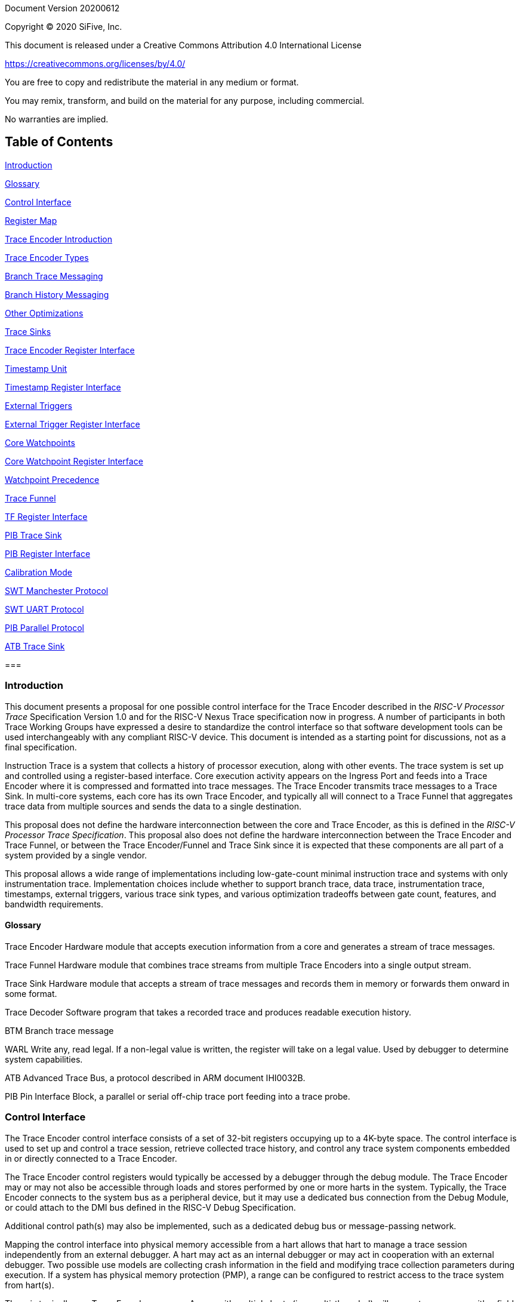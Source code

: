 Document Version 20200612

Copyright (C) 2020 SiFive, Inc.

This document is released under a Creative Commons Attribution 4.0 International License

https://creativecommons.org/licenses/by/4.0/

You are free to copy and redistribute the material in any medium or format.

You may remix, transform, and build on the material for any purpose, including commercial.

No warranties are implied.

== Table of Contents

link:#introduction[Introduction]

link:#glossary[Glossary]

link:#control-interface[Control Interface]

link:#register-map[Register Map]

link:#trace-encoder-introduction[Trace Encoder Introduction]

link:#trace-encoder-types[Trace Encoder Types]

link:#branch-trace-messaging[Branch Trace Messaging]

link:#branch-history-messaging[Branch History Messaging]

link:#other-optimizations[Other Optimizations]

link:#trace-sinks[Trace Sinks]

link:#trace-encoder-register-interface[Trace Encoder Register Interface]

link:#timestamp-unit[Timestamp Unit]

link:#timestamp-register-interface[Timestamp Register Interface]

link:#external-triggers[External Triggers]

link:#external-trigger-register-interface[External Trigger Register Interface]

link:#core-watchpoints[Core Watchpoints]

link:#core-watchpoint-register-interface[Core Watchpoint Register Interface]

link:#watchpoint-precedence[Watchpoint Precedence]

link:#trace-funnel[Trace Funnel]

link:#tf-register-interface[TF Register Interface]

link:#pib-trace-sink[PIB Trace Sink]

link:#pib-register-interface[PIB Register Interface]

link:#calibration-mode[Calibration Mode]

link:#swt-manchester-protocol[SWT Manchester Protocol]

link:#swt-uart-protocol[SWT UART Protocol]

link:#pib-parallel-protocol[PIB Parallel Protocol]

link:#atb-trace-sink[ATB Trace Sink]

=== 

=== Introduction

This document presents a proposal for one possible control interface for the Trace Encoder described in the _RISC-V Processor Trace_ Specification Version 1.0 and for the RISC-V Nexus Trace specification now in progress. A number of participants in both Trace Working Groups have expressed a desire to standardize the control interface so that software development tools can be used interchangeably with any compliant RISC-V device. This document is intended as a starting point for discussions, not as a final specification.

Instruction Trace is a system that collects a history of processor execution, along with other events. The trace system is set up and controlled using a register-based interface. Core execution activity appears on the Ingress Port and feeds into a Trace Encoder where it is compressed and formatted into trace messages. The Trace Encoder transmits trace messages to a Trace Sink. In multi-core systems, each core has its own Trace Encoder, and typically all will connect to a Trace Funnel that aggregates trace data from multiple sources and sends the data to a single destination.

This proposal does not define the hardware interconnection between the core and Trace Encoder, as this is defined in the _RISC-V Processor Trace Specification_. This proposal also does not define the hardware interconnection between the Trace Encoder and Trace Funnel, or between the Trace Encoder/Funnel and Trace Sink since it is expected that these components are all part of a system provided by a single vendor.

This proposal allows a wide range of implementations including low-gate-count minimal instruction trace and systems with only instrumentation trace. Implementation choices include whether to support branch trace, data trace, instrumentation trace, timestamps, external triggers, various trace sink types, and various optimization tradeoffs between gate count, features, and bandwidth requirements.

==== Glossary

Trace Encoder Hardware module that accepts execution information from a core and generates a stream of trace messages.

Trace Funnel Hardware module that combines trace streams from multiple Trace Encoders into a single output stream.

Trace Sink Hardware module that accepts a stream of trace messages and records them in memory or forwards them onward in some format.

Trace Decoder Software program that takes a recorded trace and produces readable execution history.

BTM Branch trace message

WARL Write any, read legal. If a non-legal value is written, the register will take on a legal value. Used by debugger to determine system capabilities.

ATB Advanced Trace Bus, a protocol described in ARM document IHI0032B.

PIB Pin Interface Block, a parallel or serial off-chip trace port feeding into a trace probe.

=== Control Interface

The Trace Encoder control interface consists of a set of 32-bit registers occupying up to a 4K-byte space. The control interface is used to set up and control a trace session, retrieve collected trace history, and control any trace system components embedded in or directly connected to a Trace Encoder.

The Trace Encoder control registers would typically be accessed by a debugger through the debug module. The Trace Encoder may or may not also be accessible through loads and stores performed by one or more harts in the system. Typically, the Trace Encoder connects to the system bus as a peripheral device, but it may use a dedicated bus connection from the Debug Module, or could attach to the DMI bus defined in the RISC-V Debug Specification.

Additional control path(s) may also be implemented, such as a dedicated debug bus or message-passing network.

Mapping the control interface into physical memory accessible from a hart allows that hart to manage a trace session independently from an external debugger. A hart may act as an internal debugger or may act in cooperation with an external debugger. Two possible use models are collecting crash information in the field and modifying trace collection parameters during execution. If a system has physical memory protection (PMP), a range can be configured to restrict access to the trace system from hart(s).

There is typically one Trace Encoder per core. A core with multiple harts (i.e., multi-threaded) will generate messages with a field indicating which hart is responsible for that message. Cores capable of retiring more than one instruction per cycle are typically accommodated with a single Trace Encoder, though this is not required.

The Trace Funnel is a variant of the Trace Encoder and shares many of the same control registers. Each Trace Encoder and the Trace Funnel has its own set of control registers in its own register block.

==== Register Map

The 4K block occupied by a Trace Encoder or Trace Funnel is divided into eight sections of 256 bytes. Section 0 is required and is used for local control registers. Other sections are used for control registers of trace components that are conceptually separate, even if they are physically part of the Trace Encoder/Funnel. Examples of possible subcomponents are:

* PC Sampling
* Filtering
* Instrumented Trace
* Additional Sink Types

Registers in the 4K range that are not implemented read as 0 and ignore writes.

[cols=",,,,",options="header",]
|===
|*Address Offset* |*Trace Encoder* |*Trace Funnel* |*Compliance* |*Description*
|0x0000 |teControl |tfControl |Required |Trace Encoder/Funnel control register
|0x0004 |teImpl |tfImpl |Required |Trace Encoder/Funnel implementation information
|0x0008 - 0x000F |-- |-- |Optional |Reserved for future trace configuration features
|0x0010 |teSinkBase |teSinkBase |Optional |Base address of circular trace buffer
|0x0014 |teSinkBaseHigh |teSinkBaseHigh |Optional |Bits N:32 of the circular buffer address
|0x0018 |teSinkLimit |teSinkLimit |Optional |End address of circular trace buffer
|0x001C |teSinkWP |teSinkWP |Optional |Current write location for trace data in circular buffer
|0x0020 |teSinkRP |teSinkRP |Optional |Access pointer for trace readback
|0x0024 |teSinkData |teSinkData |Optional |Read/write access to trace memory
|0x0040 |tsControl |-- |Optional |Timestamp control register
|0x0044 |tsLower |-- |Optional |Lower 32 bits of timestamp counter
|0x0048 |tsUpper |-- |Optional |Upper bits of timestamp counter
|0x0050 |xtiControl |-- |Optional |External Trigger Input control register
|0x0054 |xtoControl |-- |Optional |External Trigger Output control register
|0x0058 |wpControl |-- |Optional |Core watchpoint control register
|0x0060 - 0x00FF |-- |-- |Optional |Vendor-specific registers
|0x0100 - 0x07FF | | |Optional |Blocks reserved for Vendor-specific Trace Components
|0x0800 - 0x0DFF | | |Optional |Blocks reserved for Future Trace Components
|0x0E00 - 0x0EFF |atbSink |atbSink |Optional |Control registers for ATB trace sink, if attached to this TE/TF
|0x0F00 - 0x0FFF |pibSink |pibSink |Optional |Control registers for PIB trace sink, if attached to this TE/TF
|===


=== Trace Encoder Introduction

This section briefly describes features of the Trace Encoder (TE) as background for understanding some of the control interface register fields.

==== Trace Encoder Types

By monitoring the Ingress Port, the TE determines when a program flow discontinuity has occurred and whether the discontinuity is inferable or non-inferable. An inferable discontinuity is one for which the Trace Decoder can statically determine the destination, such as a direct branch instruction in which the destination or offset is included in the opcode. Non-inferable discontinuities include all other types â€“ interrupt, exception, and indirect jump instructions.

==== Branch Trace Messaging

Branch Trace Messaging is the simplest form of trace. Each discontinuity results in one trace message, either a Direct or Indirect Branch Message.

Indirect Branch Messages normally contain a compressed address to reduce bandwidth. The TE emits a Branch With Sync Message containing the complete instruction address under certain conditions. This message type is a variant of the Direct or Indirect Branch Message and includes a full address and a field indicating the reason for the Sync.

==== Branch History Messaging

Both the RISC-V Processor Trace Specification and the Nexus standard define systems of messages intended to improve compression by reporting only whether conditional branches are taken and the destinations of non-inferable jumps and calls. Much better compression can be achieved, but an Encoder implementation will typically require more hardware.

==== Other Optimizations

Several other optimizations are possible to improve trace compression. These are optional for any Trace Encoder and there should be a way to disable optimizations in case the trace system is used with code that does not follow recommended API rules. Examples of optimizations are a Return-address stack, Branch repetition, Statically-inferable jump, and Branch prediction.

==== Trace Sinks

The Trace Encoder transmits completed messages to a Trace Sink. This proposal defines a number of different sink types, all optional, and allows an implementation to define other sink types. A Trace Encoder must have at least one sink.

===== SRAM Sink

The Trace Encoder packs trace messages into fixed-width trace words. These are then stored in a RAM, typically located on-chip, in a circular-buffer fashion. When the RAM has filled, the TE may optionally allow trace to be stopped, or it may wrap and overwrite earlier trace.

===== ATB Sink

The ATB Sink transmits bytes of trace messages as an ATB bus master.

===== PIB Sink

The Trace Encoder sends trace messages to the PIB Sink. Each message is transmitted off-chip using a specific protocol described later.

===== System Memory (SBA) Sink

The Trace Encoder packs trace messages into fixed-width trace words. These are then stored in a range of system memory reserved for trace using a DMA-type bus master in a circular-buffer fashion. When the memory range has been filled, the TE may optionally allow trace to be stopped, or it may wrap and overwrite earlier trace. This type of sink may also be used to transmit trace off-chip through, for example, a PCIe or USB port.

===== Funnel Sink

The Trace Encoder sends trace messages to a Trace Funnel. The Funnel aggregates trace from each of its inputs and sends the combined trace stream to its designated Trace Sink, which is one or more of the sink types above.


=== Trace Encoder Register Interface

Most features of the Trace Encoder are optional. In most cases, optional features are enabled using a WARL (write any, read legal) register field. A debugger can determine if an optional feature is present by writing to the register field and reading back the result.

[cols=",,,,",options="header",]
|===
|*0x0000 teControl: Trace Encoder Control Register (Required)* | | | |
|*Bit* |*Field* |*Description* |*RW* |*Reset*
|0 |teActive |Master enable for trace system. 0 resets the TE and it may be powered down or clocks may be gated off. Hardware may take an arbitrarily long time to process power-up and power-down and will indicate completion when the read value of this bit matches what was written. When teActive=0, all other registers may not be accessible. |RW |0
|1 |teEnable |1=TE enabled. Allows teTracing to turn all tracing on and off. Setting teEnable to 0 flushes any queued trace data to the designated sink. |RW |0
|2 |teTracing |1=Trace is being generated. Written from tool or controlled by triggers. When teTracing=1, trace data may be subject to additional filtering in some implementations. |RW |0
|3 |teEmpty |Reads as 1 when all generated trace has been emitted. |R |1
|6-4 |teInstruction a|
Instruction trace generation parameters

0 = No instruction trace

1-2 = Vendor-specific instruction trace modes

3 = Generate Branch Trace

4-5 = Vendor-specific instruction trace modes

6 = Generate Branch History trace without optimizations (safe mode)

7 = Generate Branch History trace with full optimizations

|WARL |SD^(1)^
|12-7 |-- |Vendor-specific controls |WARL |SD
|13 |teStallEnable a|
0 = If TE cannot accept a message, an overflow is generated.

1 = If TE cannot accept a message, the core is stalled until it can.

|WARL |SD
|14 |teStopOnWrap |Disable trace (teEnable -> 0) when circular buffer fills for the first time. |WARL |SD
|15 |teInhibitSrc |1=Disable SRC field in trace messages. Unless disabled, a SRC field of teImpl.nSrcBits is added to every trace message to indicate which TE generated each message. |WARL |SD
|19-16 |teSyncMaxBTM |Maximum number of trace messages between periodic Sync messages. A Sync emitted for another reason will reset this timer. Generate Sync after 2^(teSyncMaxBTM + 5) trace messages. |WARL |SD
|23-20 |teSyncMaxInst |Maximum instruction unit count between Sync messages. Generate Sync when count reaches 2^(teSyncMaxInst + 4) instruction units (halfwords). |WARL |SD
|26-24 |teMessageFormat a|
Trace recording format

0 = RISC-V Processor Trace Specification

1 = Nexus 6 MDO + 2 MSEO

2-6 = Reserved for future formats

7 = Vendor-specific format

|WARL |SD
|31-28 |teSink a|
Which sink to send trace to.

0-3 = Reserved

4 = SRAM Sink

5 = ATB Sink

6 = PIB Sink

7 = System Memory Sink

8 = Funnel Sink

9-11 = Reserved for future sink types

12-15 = Reserved for vendor-specific sink types

|WARL |SD
|===

____
^(1)^ SD = System-Dependent
____

[cols=",,,,",options="header",]
|===
|*0x0004 teImpl: Trace Encoder Implementation Register (Required)* | | | |
|*Bit* |*Field* |*Description* |*RW* |*Reset*
|3-0 |version |TE Version |R |SD
|4 |hasSRAMSink |1 if this TE has an on-chip SRAM sink. Size of SRAM may be determined by writing all 1s to teSinkWP, then reading the value back. |R |SD
|5 |hasATBSink |1 if this TE has an ATB sink. |R |SD
|6 |hasPIBSink |1 if this TE has an off-chip trace port via a Pin Interface Block (PIB) |R |SD
|7 |hasSBASink |1 if this TE has an on-chip system memory bus master trace sink. |R |SD
|8 |hasFunnelSink |1 if this TE feeds into a trace funnel device. |R |SD
|11-9 | |Reserved for future sink types |R |0
|15-12 | |Reserved for vendor-specific sink types |R |SD
|19-16 | |Reserved for vendor-specific features |-- |--
|23-20 |srcID |This TE's source ID. If nSrcBits>0 and SRC is not disabled by teInhibitSrc, then messages will all include a SRC field of nSrcBits bits. Messages from this TE will have this value in SRC. May be fixed or variable. |WARL |SD
|26-24 |nSrcBits |The number of bits in the SRC field, unless disabled by teInhibitSrc. May be fixed or variable. |WARL |SD
|27 | |Reserved |-- |--
|31-28 | |Reserved for vendor-specific features |-- |--
|===

[cols=",,,,",options="header",]
|===
|*0x0010 teSinkBase: Trace Encoder Sink Base Register (Optional)* | | | |
|*Bit* |*Field* |*Description* |*RW* |*Reset*
|N-2 |teSinkBase |Base address of trace sink circular buffer. Fixed to natural boundary implied by width of trace sink. This register may not be implemented if the sink type doesn't require an address. An SRAM sink may have teSinkBase fixed at 0. |WARL |0
|===

[cols=",,,,",options="header",]
|===
|*0x0014 teSinkBaseHigh: Trace Encoder Sink Base High Bits Register (Optional)* | | | |
|*Bit* |*Field* |*Description* |*RW* |*Reset*
|N-2 |teSinkBaseH |High order bits (N:32) of address of trace sink circular buffer. This register may not be present if no connected sinks require more than 32 address bits. |WARL |0
|===

[cols=",,,,",options="header",]
|===
|*0x0018 teSinkLimit: Trace Encoder Sink Limit Register (Optional)* | | | |
|*Bit* |*Field* |*Description* |*RW* |*Reset*
|N-2 |teSinkLimit |Highest address of trace circular buffer. Fixed to natural boundary. The teSinkWP register is reset to teSinkBase after a trace word has been written to this address. This register may not be present if the sink type doesn't require a limit address. |WARL |0
|===

[cols=",,,,",options="header",]
|===
|*0x001C teSinkWP: Trace Encoder Sink Write Pointer Register (Optional)* | | | |
|*Bit* |*Field* |*Description* |*RW* |*Reset*
|N-2 |teSinkWP |Address in trace sink where next trace message will be written. Fixed to natural boundary. When a trace word write occurs while teSinkWP=teSinkLimit, teSinkWP is set to teSinkBase. This register may not be present if no sinks require it. |WARL |0
|0 |teWrap |Set to 1 by hardware when teSinkWP wraps. |WARL |0
|===

[cols=",,,,",options="header",]
|===
|*0x0020 teSinkRP: Trace Encoder SRAM Sink Access Pointer Register (Optional)* | | | |
|*Bit* |*Field* |*Description* |*RW* |*Reset*
|N-2 |teSinkRP |Address in trace circular buffer visible through teSinkData. Auto-increments following an access to teSinkData. Required for SRAM sink and optional for all other sink types. |WARL |0
|===

[cols=",,,,",options="header",]
|===
|*0x0024 teSinkData: Trace Encoder SRAM Sink Data Register (Optional)* | | | |
|*Bit* |*Field* |*Description* |*RW* |*Reset*
|31-0 |teSinkData |Read (and optional write) value for trace sink memory access. SRAM is always accessed by 32-bit words through this path regardless of the actual width of the sink memory. Required for SRAM Sink and optional for other sink types. |R or RW |SD
|===

=== Timestamp Unit

Timestamp is an optional feature. An implementation may choose from several types of timestamp unit: Internal, External, Slave, or Vendor-specific. Implementations may have no timestamp, one timestamp type, or more than one type. The WARL field tsType is used to determine the system capability and to set the desired type.

* Internal uses a fixed system clock to increment the timestamp counter
* Slave mode accepts a timestamp broadcast from another Trace Encoder
* External accepts a binary timestamp value from an outside source such as ARM CoreSight(TM) trace
* The width of the timestamp is implementation-dependent

An Internal Timestamp Unit may include a prescale divider, which can extend the range of a narrower timestamp and uses less power but has less resolution.

In a single-hart system with an Internal Timestamp counter, it may be desirable to stop the counter when the hart is halted by a debugger. An optional control bit is provided for this purpose. Most other control bits are also optional. A debugger may determine the specific capabilities by writing and reading back a WARL register field.

==== Timestamp Register Interface

[cols=",,,,",options="header",]
|===
|*0x0040 tsControl: Timestamp Control Register (Optional)* | | | |
|*Bit* |*Field* |*Description* |*RW* |*Reset*
|0 |tsActive |Master reset/enable for timestamp unit |RW |0
|1 |tsCount |Internal Timestamp only. 1=counter runs, 0=counter stopped |WARL |0
|2 |tsReset |Internal Timestamp only. Write 1 to reset the timestamp counter |W1 |0
|3 |tsDebug |Internal Timestamp only. 1=counter runs when hart is halted, 0=stopped |WARL |0
|6-4 |tsType a|
Type of Timestamp unit

0 = none

1 = External

2 = Internal

3 = Reserved

4 = Slave

5-7 = Vendor-specific type

|WARL |SD
|9-8 |tsPrescale |Internal Timestamp only. Prescale timestamp clock by 2^2n (1, 4, 16, 64). |WARL |0
|23-15 | |System-dependent fields to control what message types include timestamps. |WARL |0
|31-24 |tsWidth |Width of timestamp in bits |R |SD
|===

[cols=",,,,",options="header",]
|===
|*0x0044 tsLower: Timestamp Lower Bits (Optional)* | | | |
|*Bit* |*Field* |*Description* |*RW* |*Reset*
|31-0 |tsLower |Lower 32 bits of timestamp counter. |R |0
|===

[cols=",,,,",options="header",]
|===
|*0x0048 tsUpper: Timestamp Upper Bits (Optional)* | | | |
|*Bit* |*Field* |*Description* |*RW* |*Reset*
|31-0 |tsUpper |Upper bits of timestamp counter, zero-extended. |R |0
|===

=== External Triggers

The TE may be configured with up to 8 external trigger inputs for controlling trace. These are in addition to the external triggers present in the Debug Module when Halt Groups are implemented. The specific hardware signals comprising an external trigger are implementation-dependent.

External Trigger Outputs may also be present. A trigger out may be generated by trace starting, trace stopping, a watchpoint, or by other system-specific events.

==== External Trigger Register Interface

[cols=",,,,",options="header",]
|===
|*0x0050 xtiControl: External Trigger Input Control Register (Optional)* | | | |
|*Bit* |*Field* |*Description* |*RW* |*Reset*
|3-0 |xtiAction0 a|
Select action to perform when external trigger input 0 fires. If external trigger input 0 does not exist, then its action is fixed at 0.

0 = no action

1 = reserved

2 = start trace (teTracing -> 1)

3 = stop trace (teTracing -> 0)

4 = record Program Trace Sync message

5-15 = reserved

|WARL |0
|31-4 |xtiAction__n__ |Select actions for external triggers 1 through 7. If an external trigger input does not exist, then its action is fixed at 0. |WARL |0
|===

[cols=",,,,",options="header",]
|===
|*0x0054 xtoControl: External Trigger Output Control Register (Optional)* | | | |
|*Bit* |*Field* |*Description* |*RW* |*Reset*
|3-0 |xtoEvent0 a|
Bitmap to select which event(s) cause external trigger 0 output to fire. If external trigger output 0 does not exist, then all bits are fixed at 0. Bits 2 and 3 may be fixed at 0 if the corresponding feature is not implemented.

[0] = starting trace (teTracing 0 -> 1)

[1] = stopping trace (teTracing 1 -> 0)

[2] = (Optional) Vendor-specific event

[3] = (Optional) Vendor-specific event

|WARL |0
|31-4 |xtoEvent__n__ |Select events for external trigger outputs 1 through 7. If an external trigger output does not exist, then its event bits are fixed at 0 |WARL |0
|===

=== Core Watchpoints

Watchpoints are signals from the core that a breakpoint was hit, but the action associated with that breakpoint is a trace-related action. Action identifiers 2-5 are reserved for trace actions in the RISC-V Debug Spec, where breakpoints are defined. Actions 2-4 are defined by the RISC-V Processor Trace Spec. The desired action is written to the action field of the mcontrol CSR (0x7a1). Not all cores support trace actions; the debugger should read back mcontrol after setting one of these actions to verify that the option exists.

If there are vendor-specific features that require control, the wpControl register is used. 

[cols=",",options="header",]
|===
|*wpAction* |*Effect*
|0 |Breakpoint exception
|1 |Debug exception
|2 |Start trace (teTracing -> 1)
|3 |Stop trace (teTracing -> 0)
|4 |Record Program Trace Sync message
|5 |Optional vendor-specific action
|===

==== Core Watchpoint Register Interface

[cols=",,,,",options="header",]
|===
|*0x0058 wpControl: Core Watchpoint Control Register* | | | |
|*Bit* |*Field* |*Description* |*RW* |*Reset*
|31-1 |-- |Vendor-specific watchpoint setup |WARL |0
|===

==== Watchpoint Precedence

It is implementation-dependent what happens when watchpoints or external triggers with conflicting actions occur simultaneously or if watchpoints or external triggers occur too frequently to process.

=== Trace Funnel

The Trace Funnel combines messages from multiple sources into a single trace stream. The Funnel has the same options for sinks as a single Trace Encoder which are controlled by the same registers as described above. It is implementation-dependent how many incoming messages are accepted per cycle and in what order.

==== TF Register Interface

[cols=",,,,",options="header",]
|===
|*0x0000 tfControl: Trace Funnel Control Register* | | | |
|*Bit* |*Field* |*Description* |*RW* |*Reset*
|0 |tfActive |Master enable for trace funnel. 0 resets the TF and it may be powered down or clocks may be gated off. |RW |0
|1 |tfEnable |1=TF enabled. Messages arriving at each input will be accepted, combined, and sent to the designated sink. When the funnel is disabled, input messages will be accepted but dropped. Setting tfEnable to 0 will flush any partially-filled trace words to the sink. |RW |0
|3 |tfEmpty |Reads as 1 when all generated trace has been emitted. To stop trace, a debugger would typically write 0 to tfEnable, then read tfEmpty until it reads as 1 indicating all trace has been flushed. |R |1
|14 |tfStopOnWrap |Disable trace (tfEnable -> 0) when circular buffer fills for the first time. Optional. |WARL |SD
|31-28 |tfSink a|
Which sink to send trace to.

0-3 = Reserved

4 = SRAM Sink

5 = ATB Sink

6 = PIB Sink

7 = System Memory Sink

8 = Funnel Sink

9-11 = Reserved for future sink types

12-15 = Reserved for vendor-specific sink types

|WARL |SD
|===

[cols=",,,,",options="header",]
|===
|*0x0004 tfImpl: Trace Funnel Implementation Register* | | | |
|*Bit* |*Field* |*Description* |*RW* |*Reset*
|3-0 |version |Version (0 is this version) |R |0
|4 |hasSRAMSink |1 if this TF has an on-chip SRAM sink. Size of SRAM may be determined by writing all 1s to teSinkWP, then reading the value back. |R |SD
|5 |hasATBSink |1 if this TF has an ATB sink. |R |SD
|6 |hasPIBSink |1 if this TF has an off-chip trace port via a Pin Interface Block |R |SD
|7 |hasSBASink |1 if this TF has an on-chip system memory bus master trace sink. |R |SD
|8 |hasFunnelSink |1 if this TF feeds into a second-level Trace Funnel. |R |SD
|11-9 | |Reserved for future sink types |R |0
|15-12 | |Reserved for vendor-specific sink types |R |SD
|19-16 | |Reserved for vendor-specific features |R |SD
|31-20 | |Reserved |R |0
|===

=== PIB Trace Sink

Trace data may be sent to chip pins through an interface called the Pin Interface Block (PIB). This interface typically operates at a few hundred MHz and can sometimes be higher with careful constraints and board layout or by using LVDS or other high-speed signal protocol. PIB may consist of just one signal and in this configuration may be called SWT (Serial-wire Trace). Alternative configurations include a trace reference clock and between 1 and 8 trace data signals timed to that reference. WARL register fields are used to determine specific PIB capabilities.

The modes and behavior described here are intended to be compatible with trace probes available in the market.

==== PIB Register Interface

[cols=",,,,",options="header",]
|===
|*0x0F00 pibControl: PIB Sink Control Register (Optional)* | | | |
|*Bit* |*Field* |*Description* |*RW* |*Reset*
|0 |pibActive |Master enable/reset for PIB Sink block |RW |0
|1 |pibEnable a|
0=PIB does not accept input but holds output(s) at idle state defined by pibMode.

1=Enable PIB to generate output

|RW |0
|7-4 |pibMode |Select mode for output pins. |WARL |0
|8 |pibRefCenter |In parallel modes, adjust tref timing to center of bit period. This can be set only if pibMode selects one of the parallel protocols. Optional. |WARL |0
|9 |pibCalibrate |Set this to 1 to generate a repeating calibration pattern to help tune a probe's signal delays, bit rate, etc. The calibration pattern is described below. Optional. |WARL |0
|31-16 |pibDivider |Timebase selection for the PIB module. The input clock is divided by pibDivider+1. PIB data is sent at either this divided rate or 1/2 of this rate, depending on pibMode. Width is implementation-dependent. |WARL |0
|===

Software can determine what modes are available by attempting to write each mode setting to the WARL field pibControl.pibMode and reading back to see if the value was accepted.

[cols=",,,",options="header",]
|===
|*Mode* |*pibMode* |*pibRef Center* |*Bit rate*
|Off |0 |X |--
|SWT Manchester |4 |X |1/2
|SWT UART |5 |X |1
|tref + 1 tdata |8 |0 |1
|tref + 2 tdata |9 |0 |1
|tref + 4 tdata |10 |0 |1
|tref + 8 tdata |11 |0 |1
|tref + 1 tdata |8 |1 |1/2
|tref + 2 tdata |9 |1 |1/2
|tref + 4 tdata |10 |1 |1/2
|tref + 8 tdata |11 |1 |1/2
|===

==== Calibration Mode

In optional calibration mode, the PIB transmits a repeating pattern. Probes can use this to automatically tune input delays due to skew on different PIB signal lines and to adjust to the transmitter's data rate. The suggested patterns for each mode are listed here. 

[cols=",,",options="header",]
|===
|*Mode* |*Calibration Bytes* |*Wire Sequence*
|UART, Manchester, 1-bit parallel |AA 55 00 FF |alternating 1/0, then all 0, then all 1
|2-bit parallel |66 66 CC 33 |2, 1, 2, 1, 2, 1, 2, 1, 0, 3, 0, 3, 3, 0, 3, 0
|4-bit parallel |5A 5A F0 0F |A, 5, A, 5, 0, F, F, 0
|8-bit parallel |AA 55 00 FF |AA, 55, 00, FF
|===

==== SWT Manchester Protocol

In this mode, the PIB outputs complete trace messages encapsulated between a start bit and a stop bit. Each bit period is divided into 2 phases and the sequential values of the tdata[0] pin during those 2 phases denote the bit value. Bits of the message are transmitted LSB first. The idle state of tdata[0] is low in this mode.

[cols=",,",options="header",]
|===
|*Bit* |*Phase 1* |*Phase 2*
|start |1 |0
|logic 0 |0 |1
|logic 1 |1 |0
|stop/idle |0 |0
|===

image:./RISC-V-Trace-Control-Interface-images/swt-manchester.jpg[image,width=648,height=144]

==== SWT UART Protocol

In UART protocol, the PIB outputs bytes of a trace message encapsulated in a 10-bit packet consisting of a low start bit, 8 data bits, LSB first, and a high stop bit. Another packet may begin immediately following the stop bit or there may be an idle period between packets. When no data is being sent, tdata[0] is high in this mode.

image:./RISC-V-Trace-Control-Interface-images/swt-uart.jpg[image,width=637,height=129]

==== PIB Parallel Protocol

Traditionally, off-chip trace has used this protocol. There are a number of parallel data signals and one continuously-running clock reference. The data rate of several parallel signals can be much higher than either of the serial-wire protocols.

As with SWT modes, this protocol is oriented to full trace messages rather than fixed-width trace words. The idle state of tdata is all-ones for Nexus trace and (TBD) for RISC-V Processor Trace. When a message start is detected, this sample and possibly the next few (depending on the width of tdata) are collected until a complete byte has been received. Bytes are transmitted LSB first, with tdata[0] representing the LSB in each beat of data. The receiver continues collecting bytes until a complete message has been received. The criteria for this depends on the trace format. For Nexus, the last byte of a message is one that has mseo=1,1. For RISC-V Processor Trace, the header byte includes a byte count. After the last byte of a message, the data signals may then go their idle state or a new message may begin in the next bit period.

The clock reference, tref, normally has edges coincident with the tdata edges. Typically, a trace probe will use a PLL to recover a sampling clock that is twice the frequency of tref and shifted 90 degrees so that its rising edges occur near the center of each bit period. If the PIB implementation supports it, the debugger can set pibRefCenter to change the timing of tref so that there is a tref edge at the center of each bit period on tdata. Note that this option cuts the data rate in half relative to normal parallel mode and still requires the probe to sample tdata on both edges of tref.

This example shows 8-bit parallel mode with pibRefCenter=0 transmitting a 5-byte message followed by a 2-byte message.

image:./RISC-V-Trace-Control-Interface-images/pib-ref0.png[image,width=646,height=244]

And an example showing 8-bit parallel mode transmitting a 4-byte packet with pibRefCenter=1.

image:./RISC-V-Trace-Control-Interface-images/pib-ref1.png[image,width=624,height=236]

=== ATB Trace Sink

Some SoCs may have an Advanced Trace Bus (ATB) infrastructure to manage trace produced by other components. In such systems, it is feasible to route RISC-V trace output to the ATB through an ATB Trace Sink. This module manages the interface to ATB, generating ATB trace records that encapsulate RISC-V trace produced by the TE. There is a control register that includes trace on/off control and a field allowing software to set the DeviceID to be used on the ATB. This DeviceID allows software to extract RISC-V trace from the combined trace. This interface is compatible with AMBA 4 ATB v1.1.

[cols=",,,,",options="header",]
|===
|*0x0E00 atbControl: ATB Sink Control Register* | | | |
|*Bit* |*Field* |*Description* |*RW* |*Reset*
|0 |atbActive |Master enable/reset for ATB Sink block |RW |0
|1 |atbEnable |Enable trace words to pass through from the Trace Encoder to ATB |RW |0
|14-8 |atbId |ID of this node on ATB. Values of 00 and 70-7F are reserved by the ATB specification and may not be used. |RW |0
|===

An implementation determines the data widths of the connection from the Trace Encoder or Trace Funnel and of the ATB master port.

